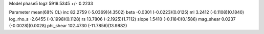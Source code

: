 Model phase5
logz            5919.5345 +/- 0.2233

Parameter            mean(68% CL)
inc                  82.2759 (-5.0369)(4.3502)
beta                 -0.0301 (-0.0223)(0.0125)
ml                   3.2412 (-0.1108)(0.1840)
log_rho_s            -2.6455 (-0.1998)(0.1128)
rs                   13.7806 (-2.1925)(1.7112)
slope                1.5410 (-0.1184)(0.1586)
mag_shear            0.0237 (-0.0028)(0.0028)
phi_shear            102.4730 (-11.7856)(13.9882)
